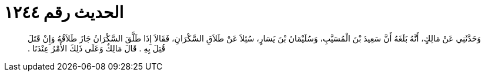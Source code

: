 
= الحديث رقم ١٢٤٤

[quote.hadith]
وَحَدَّثَنِي عَنْ مَالِكٍ، أَنَّهُ بَلَغَهُ أَنَّ سَعِيدَ بْنَ الْمُسَيَّبِ، وَسُلَيْمَانَ بْنَ يَسَارٍ، سُئِلاَ عَنْ طَلاَقِ السَّكْرَانِ، فَقَالاَ إِذَا طَلَّقَ السَّكْرَانُ جَازَ طَلاَقُهُ وَإِنْ قَتَلَ قُتِلَ بِهِ ‏.‏ قَالَ مَالِكٌ وَعَلَى ذَلِكَ الأَمْرُ عِنْدَنَا ‏.‏